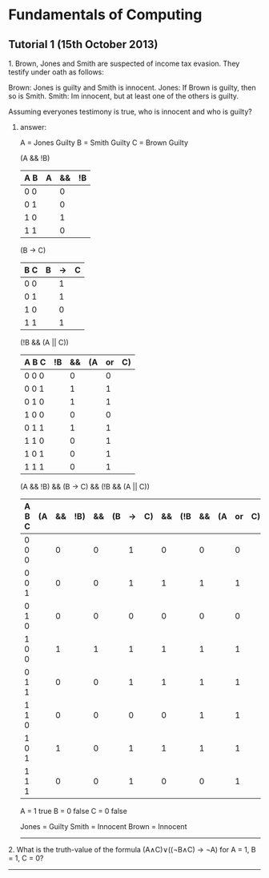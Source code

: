 * Fundamentals of Computing
** Tutorial 1 (15th October 2013)

**** 1. Brown, Jones and Smith are suspected of income tax evasion. They testify under oath as follows:

      Brown: Jones is guilty and Smith is innocent.
      Jones: If Brown is guilty, then so is Smith.
      Smith: Im innocent, but at least one of the others is guilty.

**** Assuming everyones testimony is true, who is innocent and who is guilty?

***** answer:
     A = Jones Guilty
     B = Smith Guilty
     C = Brown Guilty

     (A && !B)
     | A B | A | && | !B |
     |-----+---+----+----|
     | 0 0 |   |  0 |    |
     | 0 1 |   |  0 |    |
     | 1 0 |   |  1 |    |
     | 1 1 |   |  0 |    |

     (B -> C)
     | B C | B | -> | C |
     |-----+---+----+---|
     | 0 0 |   | 1  |   |
     | 0 1 |   | 1  |   |
     | 1 0 |   | 0  |   |
     | 1 1 |   | 1  |   |

     (!B && (A || C))
     | A B C | !B | && | (A | or | C) |
     |-------+----+----+----+----+----|
     | 0 0 0 |    |  0 |    |  0 |    |
     | 0 0 1 |    |  1 |    |  1 |    |
     | 0 1 0 |    |  1 |    |  1 |    |
     | 1 0 0 |    |  0 |    |  0 |    |
     | 0 1 1 |    |  1 |    |  1 |    |
     | 1 1 0 |    |  0 |    |  1 |    |
     | 1 0 1 |    |  0 |    |  1 |    |
     | 1 1 1 |    |  0 |    |  1 |    |

     (A && !B) && (B -> C) && (!B && (A || C))
     | A B C | (A | && | !B) | && | (B | -> | C) | && | (!B | && | (A | or | C)) |
     |-------+----+----+-----+----+----+----+----+----+-----+----+----+----+-----|
     | 0 0 0 |    |  0 |     |  0 |    |  1 |    |  0 |     |  0 |    |  0 |     |
     | 0 0 1 |    |  0 |     |  0 |    |  1 |    |  1 |     |  1 |    |  1 |     |
     | 0 1 0 |    |  0 |     |  0 |    |  0 |    |  0 |     |  0 |    |  0 |     |
     | 1 0 0 |    |  1 |     |  1 |    |  1 |    |  1 |     |  1 |    |  1 |     |
     | 0 1 1 |    |  0 |     |  0 |    |  1 |    |  1 |     |  1 |    |  1 |     |
     | 1 1 0 |    |  0 |     |  0 |    |  0 |    |  0 |     |  1 |    |  1 |     |
     | 1 0 1 |    |  1 |     |  0 |    |  1 |    |  1 |     |  1 |    |  1 |     |
     | 1 1 1 |    |  0 |     |  0 |    |  1 |    |  0 |     |  0 |    |  1 |     |

     A = 1 true
     B = 0 false
     C = 0 false

     Jones = Guilty
     Smith = Innocent
     Brown = Innocent

-----


**** 2. What is the truth-value of the formula (A∧C)∨((¬B∧C) → ¬A) for A = 1, B = 1, C = 0?

-----
